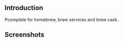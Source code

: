#+author: hiddenlotus
#+startup: content

** Introduction
   Pcomplete for homebrew, brew services and brew cask.

   [[https://melpa.org/#/pcmpl-homebrew][file:https://melpa.org/packages/pcmpl-homebrew-badge.svg]]

** Screenshots
   [[./screenshots/1.png]]
   [[./screenshots/2.png]]
   [[./screenshots/3.png]]
   [[./screenshots/4.png]]
